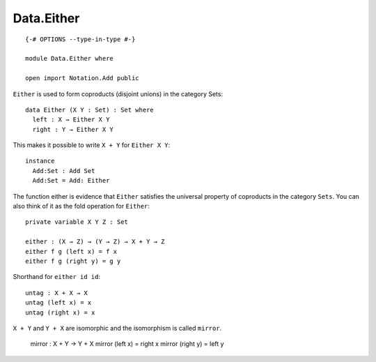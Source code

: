***********
Data.Either
***********
::

  {-# OPTIONS --type-in-type #-}

  module Data.Either where

  open import Notation.Add public

``Either`` is used to form coproducts (disjoint unions) in the category Sets::

  data Either (X Y : Set) : Set where
    left : X → Either X Y
    right : Y → Either X Y

This makes it possible to write ``X + Y`` for ``Either X Y``::

  instance
    Add:Set : Add Set
    Add:Set = Add: Either

The function either is evidence that ``Either`` satisfies the universal
property of coproducts in the category ``Sets``. You can also think of it as
the fold operation for ``Either``::

  private variable X Y Z : Set

  either : (X → Z) → (Y → Z) → X + Y → Z
  either f g (left x) = f x
  either f g (right y) = g y

Shorthand for ``either id id``::

  untag : X + X → X
  untag (left x) = x
  untag (right x) = x

``X + Y`` and ``Y + X`` are isomorphic and the isomorphism is called ``mirror``.

  mirror : X + Y → Y + X
  mirror (left x) = right x
  mirror (right y) = left y
